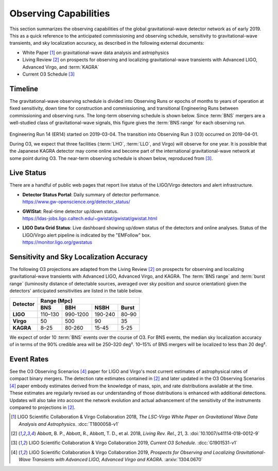 Observing Capabilities
======================

This section summarizes the observing capabilities of the global
gravitational-wave detector network as of early 2019. This as a quick reference
to the anticipated commissioning and observing schedule, sensitivity to
gravitational-wave transients, and sky localization accuracy, as described in
the following external documents:

* White Paper [#WhitePaper]_ on gravitational-wave data analysis and
  astrophysics
* Living Review [#LivingReview]_ on prospects for observing and localizing
  gravitational-wave transients with Advanced LIGO, Advanced Virgo, and
  :term:`KAGRA`
* Current O3 Schedule [#CurrentO3Schedule]_

Timeline
--------

The gravitational-wave observing schedule is divided into Observing Runs or
epochs of months to years of operation at fixed sensitivity, down time for
construction and commissioning, and transitional Engineering Runs between
commissioning and observing runs. The long-term observing schedule is shown
below. Since :term:`BNS` mergers are a well-studied class of gravitational-wave
signals, this figure gives the :term:`BNS range` for each observing run.

.. figure:: _static/Scripts_Figure2_ObsScen_fig2_final.*
   :alt: Long-term observing schedule

Engineering Run 14 (ER14) started on 2019-03-04. The transition into Observing
Run 3 (O3) occurred on 2019-04-01.

During O3, we expect that three facilities (:term:`LHO`, :term:`LLO`, and
Virgo) will observe for one year. It is possible that the Japanese KAGRA
detector may come online and become part of the international
gravitational-wave network at some point during O3. The near-term observing
schedule is shown below, reproduced from [#CurrentO3Schedule]_.

.. figure:: _static/O3Schedule.*
   :alt: Current observing schedule

Live Status
-----------

There are a handful of public web pages that report live status of the
LIGO/Virgo detectors and alert infrastructure.

*  | **Detector Status Portal**: Daily summary of detector performance.
   | https://www.gw-openscience.org/detector_status/

*  | **GWIStat**: Real-time detector up/down status.
   | https://ldas-jobs.ligo.caltech.edu/~gwistat/gwistat/gwistat.html

*  | **LIGO Data Grid Status**: Live dashboard showing up/down status of the
     detectors and online analyses. Status of the LIGO/Virgo alert pipeline is
     indicated by the "EMFollow" box.
   | https://monitor.ligo.org/gwstatus

Sensitivity and Sky Localization Accuracy
-----------------------------------------

The following O3 projections are adapted from the Living Review
[#LivingReview]_ on prospects for observing and localizing gravitational-wave
transients with Advanced LIGO, Advanced Virgo, and KAGRA. The :term:`BNS range`
and :term:`burst range` (luminosity distance of detectable sources, averaged
over sky position and source orientation) given the detectors' anticipated
sensitivities are listed in the table below.

+-----------+-----------+-----------+-----------+-----------+
| Detector  | Range (Mpc)                                   |
|           +-----------+-----------+-----------+-----------+
|           | BNS       | BBH       | NSBH      | Burst     |
+===========+===========+===========+===========+===========+
| **LIGO**  | 110–130   | 990-1200  | 190-240   | 80–90     |
+-----------+-----------+-----------+-----------+-----------+
| **Virgo** | 50        | 500       | 90        | 35        |
+-----------+-----------+-----------+-----------+-----------+
| **KAGRA** | 8–25      | 80-260    | 15-45     | 5-25      |
+-----------+-----------+-----------+-----------+-----------+

We expect of order 10 :term:`BNS` events over the course of O3. For BNS events, the
median sky localization accuracy of in terms of the 90% credible area will be
250–320 deg². 10–15% of BNS mergers will be localized to less than 20 deg².

Event Rates
-----------


See the O3 Observing Scenarios [#O3ObservingScenarios]_ paper for LIGO and
Virgo's most current estimates of astrophysical rates of compact binary mergers.
The detection rate estimates contained in [#LivingReview]_ and later updated in the
O3 Observing Scenarios [#O3ObservingScenarios]_ paper embody estimates derived from the knowledge of mass,
spin, and rate distributions available at the time. These estimates are regularly
revised as our understanding of those distributions is enhanced with additional
detections. Updates will also take into account the network evolution and actual
advancement of the sensitivity of the instruments compared to projections in
[#LivingReview]_.

.. |LRR| replace:: *Living Rev. Rel.*

.. [#WhitePaper]
   LIGO Scientific Collaboration & Virgo Collaboration 2018, *The LSC-Virgo
   White Paper on Gravitational Wave Data Analysis and Astrophysics*.
   :dcc:`T1800058-v1`

.. [#LivingReview]
   Abbott, B. P., Abbott, R., Abbott, T. D., et al. 2018, |LRR|, 21, 3.
   :doi:`10.1007/s41114-018-0012-9`

.. [#CurrentO3Schedule]
   LIGO Scientific Collaboration & Virgo Collaboration 2019, *Current O3
   Schedule*. :dcc:`G1901531-v1`

.. [#O3ObservingScenarios]
   LIGO Scientific Collaboration & Virgo Collaboration 2019, *Prospects for
   Observing and Localizing Gravitational-Wave Transients with Advanced LIGO,
   Advanced Virgo and KAGRA*.
   :arxiv:`1304.0670`

